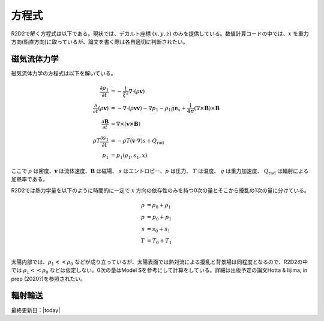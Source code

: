 方程式
=================

R2D2で解く方程式は以下である。現状では、デカルト座標 :math:`(x,y,z)`  のみを提供している。数値計算コードの中では、:math:`x` を重力方向(鉛直方向)に取っているが、論文を書く際は各自適切に判断されたい。

磁気流体力学
-----------------
磁気流体力学の方程式は以下を解いている。


.. math::

    \frac{\partial \rho_1}{\partial t} &= - \frac{1}{\xi^2}\nabla\cdot
    \left(\rho \boldsymbol{v}\right) \\
    \frac{\partial}{\partial t}\left(\rho \boldsymbol{v}\right) &=
    -\nabla\cdot\left(\rho\boldsymbol{vv}\right)
    - \nabla p_1 - \rho_1 g\boldsymbol{e}_x
    +\frac{1}{4\pi}\left(\nabla\times\boldsymbol{B}\right)
    \times\boldsymbol{B} \\
    \frac{\partial \boldsymbol{B}}{\partial t} &= 
    \nabla\times\left(\boldsymbol{v\times B}\right)
    \\
    \rho T \frac{\partial s_1}{\partial t} &= -\rho T 
    \left(\boldsymbol{v}\cdot\nabla\right) s + Q_\mathrm{rad} \\
    p_1 &= p_1(\rho_1,s_1,x)

ここで :math:`\rho` は密度、:math:`\boldsymbol{v}` は流体速度、:math:`\boldsymbol{B}` は磁場、 :math:`s` はエントロピー、:math:`p` は圧力、 :math:`T` は温度、 :math:`g` は重力加速度、 :math:`Q_\mathrm{rad}` は輻射による加熱率である。

R2D2では熱力学量を以下のように時間的に一定で :math:`x` 方向の依存性のみを持つ0次の量とそこから擾乱の1次の量に分けている。

.. math::

    \rho &= \rho_0 + \rho_1 \\
    p &= p_0 + p_1 \\
    s &= s_0 + s_1 \\
    T &= T_0 + T_1 \\

太陽内部では、:math:`\rho_1 << \rho_0` などが成り立っているが、太陽表面では熱対流による擾乱と背景場は同程度となるので、R2D2の中では :math:`\rho_1 << \rho_0` などは仮定しない。0次の量はModel Sを参考にして計算をしている。詳細は出版予定の論文Hotta & Iijima, in prep (2020?)を参照されたい。

輻射輸送
-----------------

最終更新日：|today|